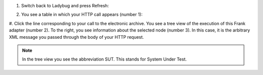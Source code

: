 #. Switch back to Ladybug and press Refresh:

   .. image:: ladybugRefresh.jpg

#. You see a table in which your HTTP call appears (number 1):

   .. image:: ladybugReport.jpg

#. Click the line corresponding to your call to the electronic archive.
You see a tree view of the execution of this Frank adapter (number 2). To the right, you see information about the selected node (number 3). In this case, it is the arbitrary XML message you passed through the body of your HTTP request.

.. NOTE::

   In the tree view you see the abbreviation SUT. This stands for System Under Test.

